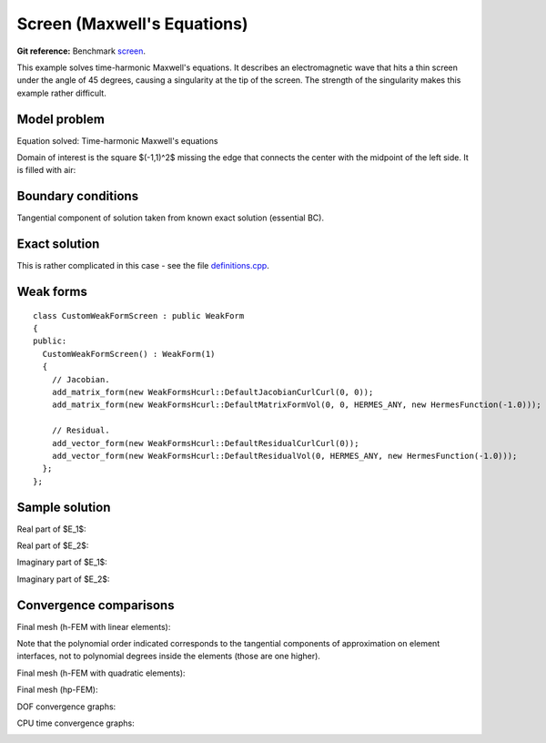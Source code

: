 Screen (Maxwell's Equations)
----------------------------

**Git reference:** Benchmark `screen <http://git.hpfem.org/hermes.git/tree/HEAD:/hermes2d/benchmarks/screen>`_.

This example solves time-harmonic Maxwell's equations. It describes an electromagnetic wave that 
hits a thin screen under the angle of 45 degrees, causing a singularity at the tip of the screen.
The strength of the singularity makes this example rather difficult. 

Model problem
~~~~~~~~~~~~~

Equation solved: Time-harmonic Maxwell's equations

.. math::
    :label: screen

    \frac{1}{\mu_r} \nabla \times \nabla \times E - \kappa^2 \epsilon_r E = \Phi.

Domain of interest is the square $(-1,1)^2$ missing the edge that connects the center with 
the midpoint of the left side. It is filled with air:

.. image:: benchmark-screen/domain.png
   :align: center
   :width: 490
   :height: 490
   :alt: Computational domain.

Boundary conditions
~~~~~~~~~~~~~~~~~~~

Tangential component of solution taken from known exact solution (essential BC). 

Exact solution 
~~~~~~~~~~~~~~

This is rather complicated in this case - see the file 
`definitions.cpp <http://git.hpfem.org/hermes.git/blob/HEAD:/hermes2d/benchmarks-general/screen/definitions.cpp>`_.

Weak forms
~~~~~~~~~~

::

    class CustomWeakFormScreen : public WeakForm
    {
    public:
      CustomWeakFormScreen() : WeakForm(1) 
      {
	// Jacobian.
	add_matrix_form(new WeakFormsHcurl::DefaultJacobianCurlCurl(0, 0));
	add_matrix_form(new WeakFormsHcurl::DefaultMatrixFormVol(0, 0, HERMES_ANY, new HermesFunction(-1.0)));

	// Residual.
	add_vector_form(new WeakFormsHcurl::DefaultResidualCurlCurl(0));
	add_vector_form(new WeakFormsHcurl::DefaultResidualVol(0, HERMES_ANY, new HermesFunction(-1.0)));
      };
    };

Sample solution
~~~~~~~~~~~~~~~

Real part of $E_1$:

.. image:: benchmark-screen/sol1.png
   :align: center
   :width: 510
   :height: 470
   :alt: Solution.

Real part of $E_2$:

.. image:: benchmark-screen/sol2.png
   :align: center
   :width: 510
   :height: 470
   :alt: Solution.

Imaginary part of $E_1$:

.. image:: benchmark-screen/sol3.png
   :align: center
   :width: 510
   :height: 470
   :alt: Solution.

Imaginary part of $E_2$:

.. image:: benchmark-screen/sol4.png
   :align: center
   :width: 510
   :height: 470
   :alt: Solution.

Convergence comparisons
~~~~~~~~~~~~~~~~~~~~~~~

Final mesh (h-FEM with linear elements):

.. image:: benchmark-screen/mesh-h1.png
   :align: center
   :width: 460
   :height: 410
   :alt: Final mesh (h-FEM with linear elements).

Note that the polynomial order indicated corresponds to the tangential components 
of approximation on element interfaces, not to polynomial degrees inside the elements
(those are one higher).

Final mesh (h-FEM with quadratic elements):

.. image:: benchmark-screen/mesh-h2.png
   :align: center
   :width: 460
   :height: 410
   :alt: Final mesh (h-FEM with quadratic elements).

Final mesh (hp-FEM):

.. image:: benchmark-screen/mesh-hp.png
   :align: center
   :width: 460
   :height: 410
   :alt: Final mesh (hp-FEM).

DOF convergence graphs:

.. image:: benchmark-screen/conv_dof.png
   :align: center
   :width: 600
   :height: 400
   :alt: DOF convergence graph.

CPU time convergence graphs:

.. image:: benchmark-screen/conv_cpu.png
   :align: center
   :width: 600
   :height: 400
   :alt: CPU convergence graph.
   
   
